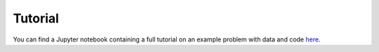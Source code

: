 Tutorial
========

You can find a Jupyter notebook containing a full tutorial on an example problem with data and code `here <https://github.com/markowetzlab/pathml-tutorial/blob/master/README.md#running-the-pathml-tutorial>`_.
